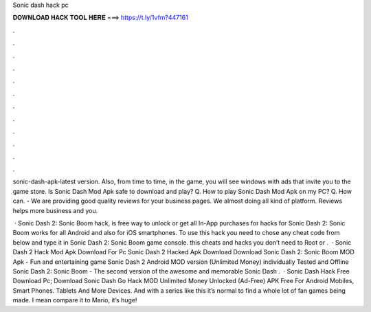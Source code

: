 Sonic dash hack pc



𝐃𝐎𝐖𝐍𝐋𝐎𝐀𝐃 𝐇𝐀𝐂𝐊 𝐓𝐎𝐎𝐋 𝐇𝐄𝐑𝐄 ===> https://t.ly/1vfm?447161



.



.



.



.



.



.



.



.



.



.



.



.

sonic-dash-apk-latest version. Also, from time to time, in the game, you will see windows with ads that invite you to the game store. Is Sonic Dash Mod Apk safe to download and play? Q. How to play Sonic Dash Mod Apk on my PC? Q. How can. - We are providing good quality reviews for your business pages. We almost doing all kind of platform. Reviews helps more business and you.

 · Sonic Dash 2: Sonic Boom hack, is free way to unlock or get all In-App purchases for  hacks for Sonic Dash 2: Sonic Boom works for all Android and also for iOS smartphones. To use this hack you need to chose any cheat code from below and type it in Sonic Dash 2: Sonic Boom game console. this cheats and hacks you don’t need to Root or .  · Sonic Dash 2 Hack Mod Apk Download For Pc Sonic Dash 2 Hacked Apk Download Download Sonic Dash 2: Sonic Boom MOD Apk - Fun and entertaining game Sonic Dash 2 Android MOD version (Unlimited Money) individually Tested and Offline Sonic Dash 2: Sonic Boom - The second version of the awesome and memorable Sonic Dash .  · Sonic Dash Hack Free Download Pc; Download Sonic Dash Go Hack MOD Unlimited Money Unlocked (Ad-Free) APK Free For Android Mobiles, Smart Phones. Tablets And More Devices. And with a series like this it’s normal to find a whole lot of fan games being made. I mean compare it to Mario, it’s huge!
